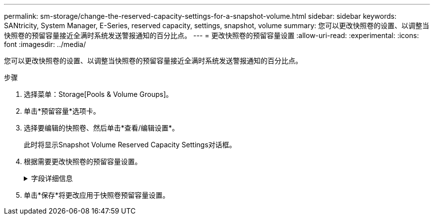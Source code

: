 ---
permalink: sm-storage/change-the-reserved-capacity-settings-for-a-snapshot-volume.html 
sidebar: sidebar 
keywords: SANtricity, System Manager, E-Series, reserved capacity, settings, snapshot, volume 
summary: 您可以更改快照卷的设置、以调整当快照卷的预留容量接近全满时系统发送警报通知的百分比点。 
---
= 更改快照卷的预留容量设置
:allow-uri-read: 
:experimental: 
:icons: font
:imagesdir: ../media/


[role="lead"]
您可以更改快照卷的设置、以调整当快照卷的预留容量接近全满时系统发送警报通知的百分比点。

.步骤
. 选择菜单：Storage[Pools & Volume Groups]。
. 单击*预留容量*选项卡。
. 选择要编辑的快照卷、然后单击*查看/编辑设置*。
+
此时将显示Snapshot Volume Reserved Capacity Settings对话框。

. 根据需要更改快照卷的预留容量设置。
+
.字段详细信息
[%collapsible]
====
[cols="25h,~"]
|===
| 设置 | 说明 


 a| 
在以下情况下提醒我...
 a| 
使用spinner框调整当成员卷的预留容量接近全满时系统发送警报通知的百分比点。

当快照卷的预留容量超过指定阈值时、系统会发送警报、以便您有时间增加预留容量或删除不必要的对象。

|===
====
. 单击*保存*将更改应用于快照卷预留容量设置。

